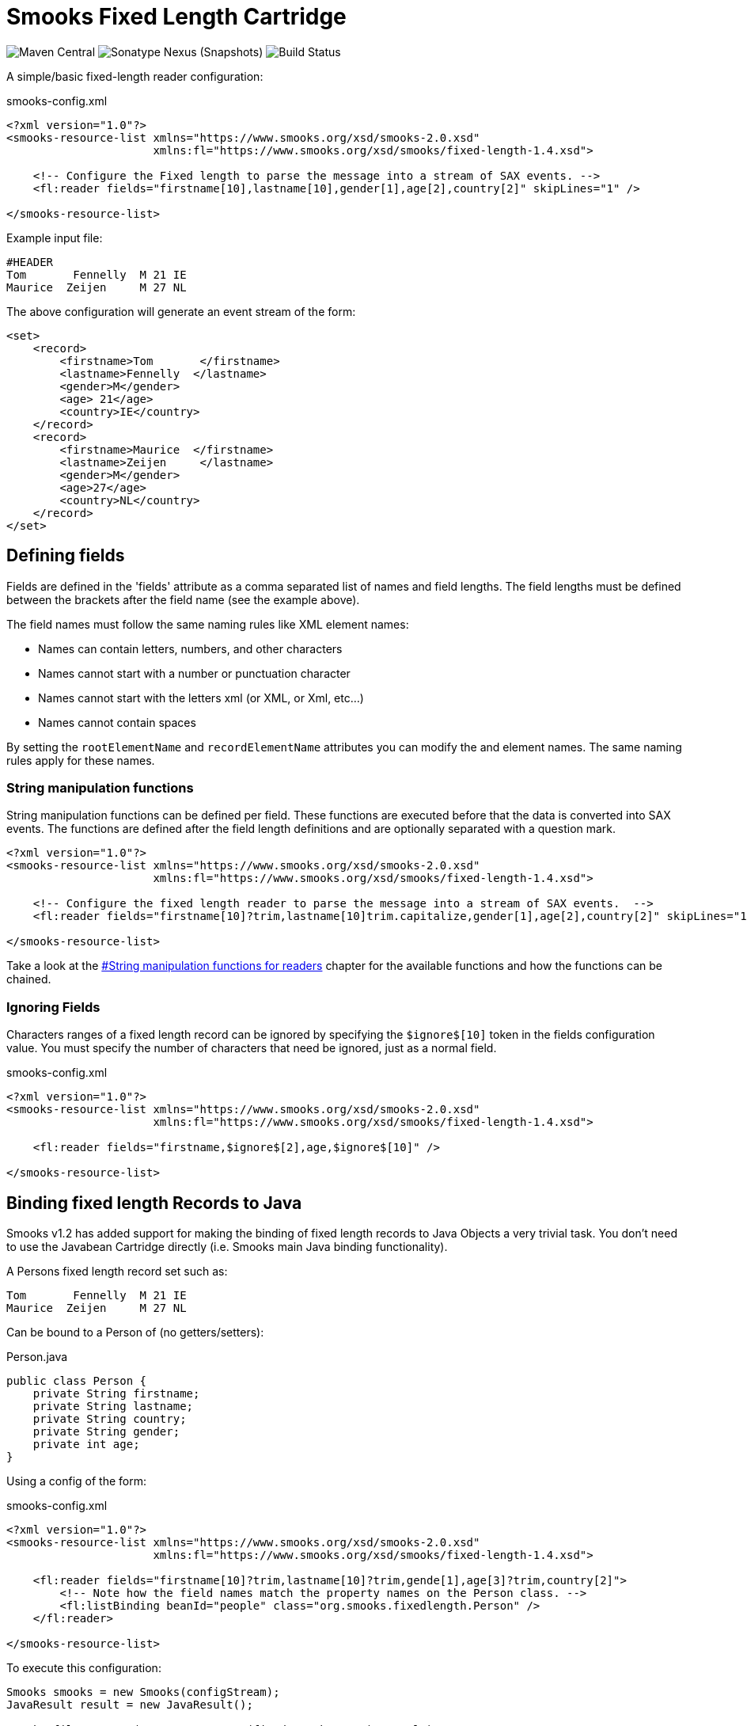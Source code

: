 = Smooks Fixed Length Cartridge

image:https://img.shields.io/maven-central/v/org.smooks.cartridges/smooks-fixed-length-cartridge[Maven Central]
image:https://img.shields.io/nexus/s/org.smooks.cartridges/smooks-fixed-length-cartridge?server=https%3A%2F%2Foss.sonatype.org[Sonatype Nexus (Snapshots)]
image:https://github.com/smooks/smooks-fixed-length-cartridge/workflows/CI/badge.svg[Build Status]

// tag::smooks-fixed-length-cartridge[]
A simple/basic fixed-length reader configuration:

.smooks-config.xml
[source,xml]
----
<?xml version="1.0"?>  
<smooks-resource-list xmlns="https://www.smooks.org/xsd/smooks-2.0.xsd"
                      xmlns:fl="https://www.smooks.org/xsd/smooks/fixed-length-1.4.xsd">  

    <!-- Configure the Fixed length to parse the message into a stream of SAX events. -->  
    <fl:reader fields="firstname[10],lastname[10],gender[1],age[2],country[2]" skipLines="1" />  

</smooks-resource-list>
----

Example input file:

....
#HEADER  
Tom       Fennelly  M 21 IE  
Maurice  Zeijen     M 27 NL
....

The above configuration will generate an event stream of the form:

[source,xml]
----
<set>  
    <record>  
        <firstname>Tom       </firstname>  
        <lastname>Fennelly  </lastname>  
        <gender>M</gender>  
        <age> 21</age>  
        <country>IE</country>  
    </record>  
    <record>  
        <firstname>Maurice  </firstname>  
        <lastname>Zeijen     </lastname>  
        <gender>M</gender>  
        <age>27</age>  
        <country>NL</country>  
    </record>  
</set>
----

== Defining fields

Fields are defined in the 'fields' attribute as a comma separated list
of names and field lengths. The field lengths must be defined between
the brackets after the field name (see the example above).

The field names must follow the same naming rules like XML element
names:

* Names can contain letters, numbers, and other characters
* Names cannot start with a number or punctuation character
* Names cannot start with the letters xml (or XML, or Xml, etc...)
* Names cannot contain spaces

By setting the `+rootElementName+` and `+recordElementName+` attributes you
can modify the and element names. The same naming rules apply for these
names.

=== String manipulation functions

String manipulation functions can be defined per field. These functions
are executed before that the data is converted into SAX events. The
functions are defined after the field length definitions and are
optionally separated with a question mark.

[source,xml]
----
<?xml version="1.0"?>  
<smooks-resource-list xmlns="https://www.smooks.org/xsd/smooks-2.0.xsd"
                      xmlns:fl="https://www.smooks.org/xsd/smooks/fixed-length-1.4.xsd">  

    <!-- Configure the fixed length reader to parse the message into a stream of SAX events.  -->  
    <fl:reader fields="firstname[10]?trim,lastname[10]trim.capitalize,gender[1],age[2],country[2]" skipLines="1" />  

</smooks-resource-list>
----

Take a look at the link:#string-manipulation-functions-for-readers[#String manipulation functions for readers] chapter for the available functions and how the functions can be chained.

=== Ignoring Fields

Characters ranges of a fixed length record can be ignored by specifying
the `+$ignore$[10]+` token in the fields configuration value. You must
specify the number of characters that need be ignored, just as a normal
field.

.smooks-config.xml
[source,xml]
----
<?xml version="1.0"?>  
<smooks-resource-list xmlns="https://www.smooks.org/xsd/smooks-2.0.xsd"
                      xmlns:fl="https://www.smooks.org/xsd/smooks/fixed-length-1.4.xsd">  

    <fl:reader fields="firstname,$ignore$[2],age,$ignore$[10]" />  

</smooks-resource-list>
----

== Binding fixed length Records to Java

Smooks v1.2 has added support for making the binding of fixed length
records to Java Objects a very trivial task. You don't need to use the
Javabean Cartridge directly (i.e. Smooks main Java binding
functionality).

A Persons fixed length record set such as:

....
Tom       Fennelly  M 21 IE  
Maurice  Zeijen     M 27 NL
....

Can be bound to a Person of (no getters/setters):

.Person.java
[source,java]
----
public class Person {  
    private String firstname;
    private String lastname;
    private String country;
    private String gender;
    private int age;  
}
----

Using a config of the form:

.smooks-config.xml
[source,xml]
----
<?xml version="1.0"?>  
<smooks-resource-list xmlns="https://www.smooks.org/xsd/smooks-2.0.xsd"  
                      xmlns:fl="https://www.smooks.org/xsd/smooks/fixed-length-1.4.xsd">  

    <fl:reader fields="firstname[10]?trim,lastname[10]?trim,gende[1],age[3]?trim,country[2]">  
        <!-- Note how the field names match the property names on the Person class. -->  
        <fl:listBinding beanId="people" class="org.smooks.fixedlength.Person" />  
    </fl:reader>  

</smooks-resource-list>
----

To execute this configuration:

[source,java]
----
Smooks smooks = new Smooks(configStream);  
JavaResult result = new JavaResult();  

smooks.filterSource(new StreamSource(fixedLengthStream), result);  

List<Person> people = (List<Person>) result.getBean("people");
----

Smooks also supports creation of maps from the fixed length record set:

.smooks-config.xml
[source,xml]
----
<?xml version="1.0"?>
<smooks-resource-list xmlns="https://www.smooks.org/xsd/smooks-2.0.xsd"
                      xmlns:csv="https://www.smooks.org/xsd/smooks/csv-1.7.xsd">

    <csv:reader fields="firstname,lastname,gender,age,country">
        <csv:mapBinding beanId="people" class="org.smooks.csv.Person" keyField="firstname" />
    </csv:reader>

</smooks-resource-list>
----

The above configuration would produce a map of Person instances, keyed by the "firstname" value of each Person. It would be executed as follows:

[source,java]
----
Smooks smooks = new Smooks(configStream);  
JavaResult result = new JavaResult();  

smooks.filterSource(new StreamSource(fixedLengthStream), result);  

Map<String, Person> people = (Map<String, Person>) result.getBean("people");  

Person tom = people.get("Tom");  
Person mike = people.get("Maurice");
----

link:#virtual-object-models-maps--lists[Virtual Models] are also supported, so you can define the `+class+` attribute as a `+java.util.Map+` and have the fixed length field values bound into Map instances, which are in turn added to a list or a map.

== Java API

Programmatically configuring the FixedLengthReader on a Smooks instance is trivial. A number of options are available.

=== Configuring Directly on the Smooks Instance

The following code configures a Smooks instance with a FixedLengthReader for reading a people record set (see above), binding the record set into a List of Person instances:

[source,java]
----
Smooks smooks = new Smooks();

smooks.setReaderConfig(new FixedLengthReaderConfigurator("firstname,lastname,gender,age,country")
                  .setBinding(new FixedLengthBinding("people", Person.class, CSVBindingType.LIST)));

JavaResult result = new JavaResult();
smooks.filterSource(new StreamSource(csvReader), result);

List<Person> people = (List<Person>) result.getBean("people");
----

Of course configuring the Java Binding is totally optional. The Smooks instance could instead (or in conjunction with) be programmatically configured with other visitor for carrying out other forms of processing on the fixed length record set.

=== Fixed length List and Map Binders

If you're just interested in binding fixed length Records directly onto a List or Map of a Java type that reflects the data in your fixed length records, then you can use the `+FixedLengthListBinder+` or `+FixedLengthMapBinder+` classes.

FixedLengthListBinder:

[source,java]
----
// Note: The binder instance should be cached and reused...
FixedLengthListBinder binder = new FixedLengthListBinder("firstname[10]?trim,lastname[10]?trim,gender[1],age[3]?trim,country[2]", Person.class);

List<Person> people = binder.bind(fixedLengthStream);
----

FixedLengthMapBinder:

[source,java]
----
// Note: The binder instance should be cached and reused...
FixedLengthMapBinder binder = new FixedLengthMapBinder("firstname[10]?trim,lastname[10]?trim,gender[1],age[3]?trim,country[2]", Person.class, "firstname");

Map<String, Person> people = binder.bind(fixedLengthStream);
----

If you need more control over the binding process, revert back to the lower level APIs:

* link:#configuring-directly-on-the-smooks-instance[Configuring Directly on the Smooks Instance]
* link:#java-binding[Java Binding]

== Maven Coordinates

.pom.xml
[source,xml]
----
<dependency>
    <groupId>org.smooks.cartridges</groupId>
    <artifactId>smooks-fixed-length-cartridge</artifactId>
    <version>2.0.0-M3</version>
</dependency>    
----

== XML Namespace

....
xmlns:fl="https://www.smooks.org/xsd/smooks/fixed-length-1.4.xsd"
....
// end::smooks-fixed-length-cartridge[]